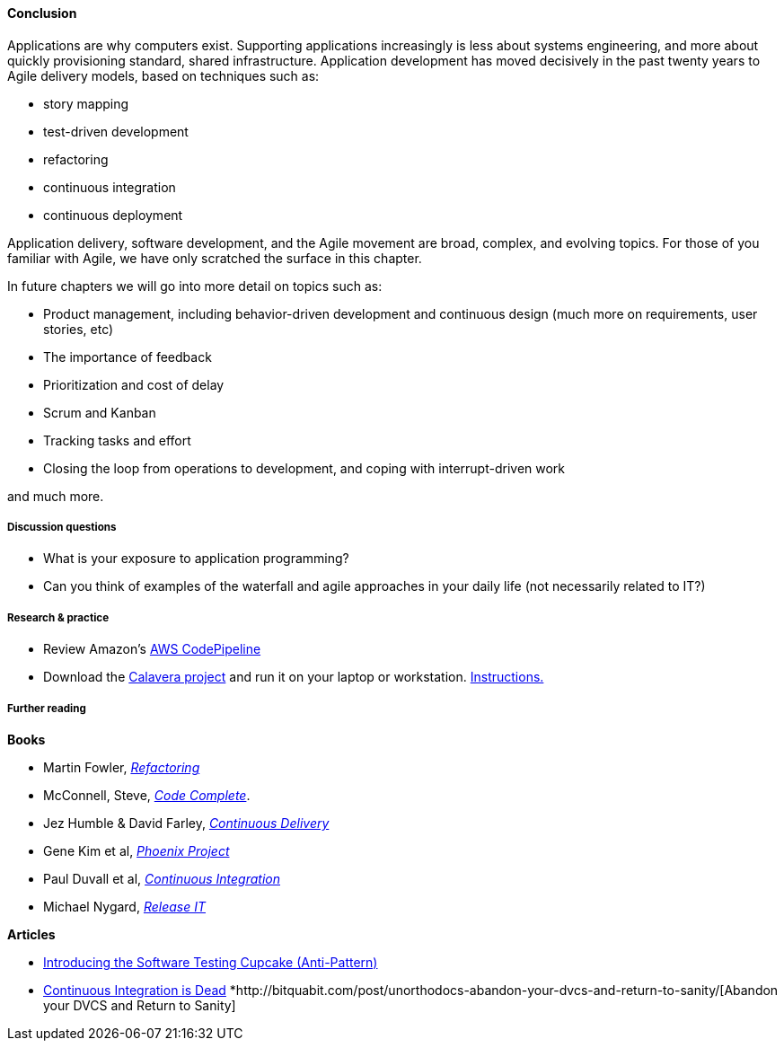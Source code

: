 ==== Conclusion
Applications are why computers exist. Supporting applications increasingly is less about systems engineering, and more about quickly provisioning standard, shared infrastructure. Application development has moved decisively in the past twenty years to Agile delivery models, based on techniques such as:

* story mapping
* test-driven development
* refactoring
* continuous integration
* continuous deployment

Application delivery, software development, and the Agile movement are broad, complex, and evolving topics. For those of you familiar with Agile, we have only scratched the surface in this chapter.

In future chapters we will go into more detail on topics such as:

* Product management, including behavior-driven development and continuous design (much more on requirements, user stories, etc)
* The importance of feedback
* Prioritization and cost of delay
* Scrum and Kanban
* Tracking tasks and effort
* Closing the loop from operations to development, and coping with interrupt-driven work

and much more.

===== Discussion questions
* What is your exposure to application programming?
* Can you think of examples of the waterfall and agile approaches in your daily life (not necessarily related to IT?)

===== Research & practice
* Review Amazon's https://aws.amazon.com/codepipeline/[AWS CodePipeline]
* Download the https://github.com/CharlesTBetz/Calavera[Calavera project] and run it on your laptop or workstation. https://github.com/CharlesTBetz/Calavera/blob/master/docs/Installation.md[Instructions. ]

===== Further reading
*Books*

* Martin Fowler, http://www.goodreads.com/book/show/44936.Refactoring[_Refactoring_]
* McConnell, Steve, http://www.goodreads.com/book/show/4845.Code_Complete[_Code Complete_].
* Jez Humble & David Farley, http://www.goodreads.com/book/show/8686650-continuous-delivery[_Continuous Delivery_]
* Gene Kim et al, http://www.goodreads.com/book/show/17255186-the-phoenix-project[_Phoenix Project_]
* Paul Duvall et al, http://www.goodreads.com/book/show/1311542.Continuous_Integration[_Continuous Integration_]
* Michael Nygard, http://www.goodreads.com/book/show/1069827.Release_It_[_Release IT_]

*Articles*

* http://www.thoughtworks.com/insights/blog/introducing-software-testing-cupcake-anti-pattern[Introducing the Software Testing Cupcake (Anti-Pattern)]
* http://www.yegor256.com/2014/10/08/continuous-integration-is-dead.html[Continuous Integration is Dead]
*http://bitquabit.com/post/unorthodocs-abandon-your-dvcs-and-return-to-sanity/[Abandon your DVCS and Return to Sanity]
